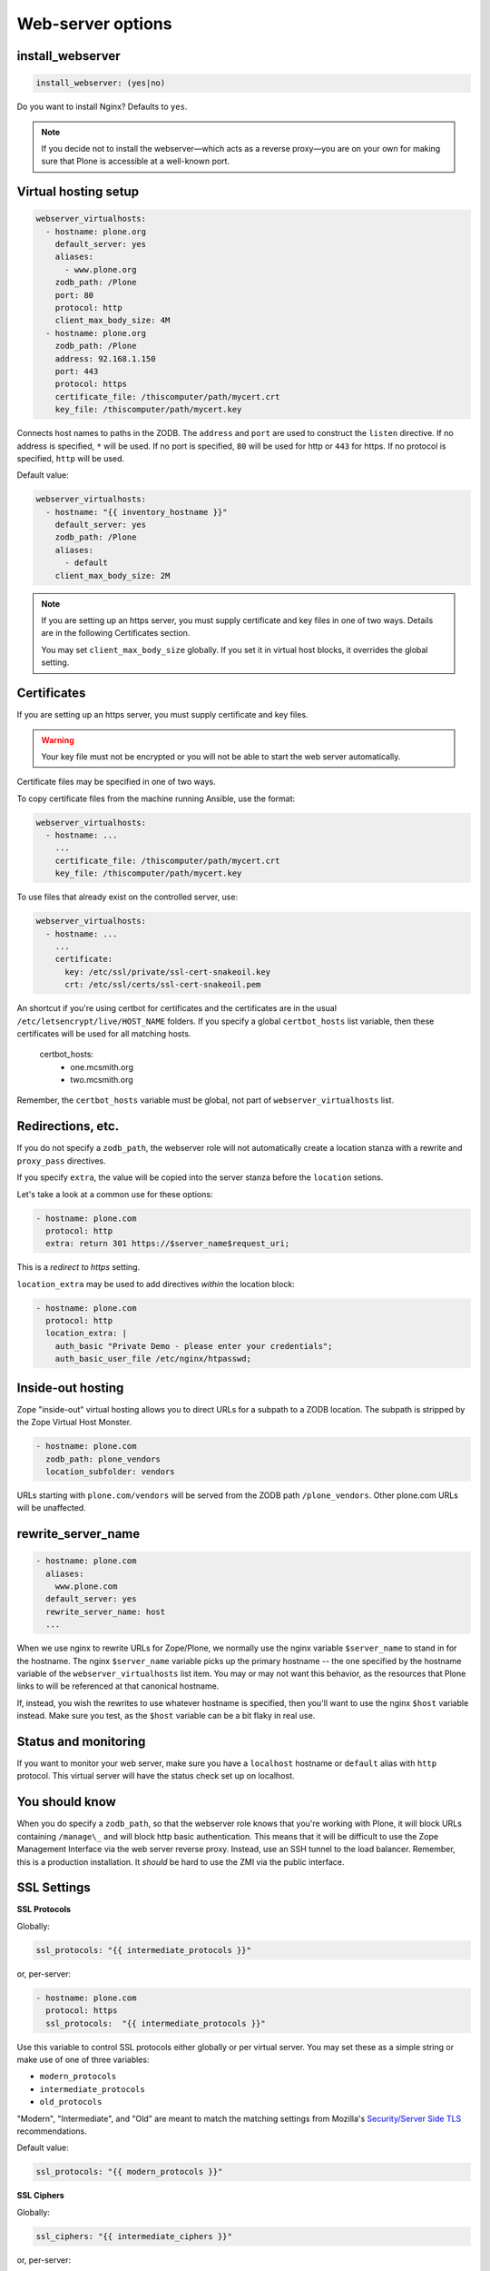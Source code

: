 Web-server options
``````````````````

install_webserver
~~~~~~~~~~~~~~~~~

.. code-block:: yaml

    install_webserver: (yes|no)

Do you want to install Nginx? Defaults to ``yes``.

.. note::

    If you decide not to install the webserver—which acts as a reverse proxy—you are on your own for making sure that Plone is accessible at a well-known port.

Virtual hosting setup
~~~~~~~~~~~~~~~~~~~~~

.. code-block:: yaml

    webserver_virtualhosts:
      - hostname: plone.org
        default_server: yes
        aliases:
          - www.plone.org
        zodb_path: /Plone
        port: 80
        protocol: http
        client_max_body_size: 4M
      - hostname: plone.org
        zodb_path: /Plone
        address: 92.168.1.150
        port: 443
        protocol: https
        certificate_file: /thiscomputer/path/mycert.crt
        key_file: /thiscomputer/path/mycert.key

Connects host names to paths in the ZODB. The ``address`` and ``port`` are used to construct the ``listen`` directive. If no address is specified, ``*`` will be used. If no port is specified, ``80`` will be used for http or ``443`` for https. If no protocol is specified, ``http`` will be used.

Default value:

.. code-block:: yaml

    webserver_virtualhosts:
      - hostname: "{{ inventory_hostname }}"
        default_server: yes
        zodb_path: /Plone
        aliases:
          - default
        client_max_body_size: 2M

.. note::

    If you are setting up an https server, you must supply certificate and key files in one of two ways. Details are in the following Certificates section.

    You may set ``client_max_body_size`` globally.
    If you set it in virtual host blocks, it overrides the global setting.

Certificates
~~~~~~~~~~~~

If you are setting up an https server, you must supply certificate and key files.

.. warning::

    Your key file must not be encrypted or you will not be able to start the web server automatically.

Certificate files may be specified in one of two ways.

To copy certificate files from the machine running Ansible, use the format:

.. code-block:: yaml

    webserver_virtualhosts:
      - hostname: ...
        ...
        certificate_file: /thiscomputer/path/mycert.crt
        key_file: /thiscomputer/path/mycert.key

To use files that already exist on the controlled server, use:

.. code-block:: yaml

    webserver_virtualhosts:
      - hostname: ...
        ...
        certificate:
          key: /etc/ssl/private/ssl-cert-snakeoil.key
          crt: /etc/ssl/certs/ssl-cert-snakeoil.pem

.. code-block:: yaml

An shortcut if you're using certbot for certificates and the certificates are in the usual ``/etc/letsencrypt/live/HOST_NAME`` folders.
If you specify a global ``certbot_hosts`` list variable, then these certificates will be used for all matching hosts.

   certbot_hosts:
     - one.mcsmith.org
     - two.mcsmith.org

Remember, the ``certbot_hosts`` variable must be global, not part of ``webserver_virtualhosts`` list.


Redirections, etc.
~~~~~~~~~~~~~~~~~~

If you do not specify a ``zodb_path``, the webserver role will not automatically create a location stanza with a rewrite and ``proxy_pass`` directives.

If you specify ``extra``, the value will be copied into the server stanza before the ``location`` setions.

Let's take a look at a common use for these options:

.. code-block:: yaml

    - hostname: plone.com
      protocol: http
      extra: return 301 https://$server_name$request_uri;

This is a *redirect to https* setting.

``location_extra`` may be used to add directives *within* the location block:

.. code-block:: yaml

    - hostname: plone.com
      protocol: http
      location_extra: |
        auth_basic "Private Demo - please enter your credentials";
        auth_basic_user_file /etc/nginx/htpasswd;


Inside-out hosting
~~~~~~~~~~~~~~~~~~

Zope "inside-out" virtual hosting allows you to direct URLs for a subpath to a ZODB location.
The subpath is stripped by the Zope Virtual Host Monster.

.. code-block:: yaml

    - hostname: plone.com
      zodb_path: plone_vendors
      location_subfolder: vendors

URLs starting with ``plone.com/vendors`` will be served from the ZODB path ``/plone_vendors``.
Other plone.com URLs will be unaffected.


rewrite_server_name
~~~~~~~~~~~~~~~~~~~

.. code-block:: yaml

    - hostname: plone.com
      aliases:
        www.plone.com
      default_server: yes
      rewrite_server_name: host
      ...

When we use nginx to rewrite URLs for Zope/Plone, we normally use the nginx variable ``$server_name`` to stand in for the hostname.
The nginx ``$server_name`` variable picks up the primary hostname -- the one specified by the hostname variable of the ``webserver_virtualhosts`` list item.
You may or may not want this behavior, as the resources that Plone links to will be referenced at that canonical hostname.

If, instead, you wish the rewrites to use whatever hostname is specified, then you'll want to use the nginx ``$host`` variable instead.
Make sure you test, as the ``$host`` variable can be a bit flaky in real use.


Status and monitoring
~~~~~~~~~~~~~~~~~~~~~

If you want to monitor your web server, make sure you have a ``localhost`` hostname or ``default`` alias with ``http`` protocol. This virtual server will have the status check set up on localhost.


You should know
~~~~~~~~~~~~~~~

When you do specify a ``zodb_path``, so that the webserver role knows that you're working with Plone, it will block URLs containing ``/manage\_`` and will block http basic authentication. This means that it will be difficult to use the Zope Management Interface via the web server reverse proxy. Instead, use an SSH tunnel to the load balancer. Remember, this is a production installation. It *should* be hard to use the ZMI via the public interface.

SSL Settings
~~~~~~~~~~~~

**SSL Protocols**

Globally:

.. code-block:: yaml

    ssl_protocols: "{{ intermediate_protocols }}"

or, per-server:

.. code-block:: yaml

    - hostname: plone.com
      protocol: https
      ssl_protocols:  "{{ intermediate_protocols }}"

Use this variable to control SSL protocols either globally or per virtual server.
You may set these as a simple string or make use of one of three variables:

- ``modern_protocols``
- ``intermediate_protocols``
- ``old_protocols``

"Modern", "Intermediate", and "Old" are meant to match the matching settings from Mozilla's `Security/Server Side TLS <https://wiki.mozilla.org/Security/Server_Side_TLS>`_ recommendations.

Default value:

.. code-block:: yaml

    ssl_protocols: "{{ modern_protocols }}"


**SSL Ciphers**

Globally:

.. code-block:: yaml

    ssl_ciphers: "{{ intermediate_ciphers }}"

or, per-server:

.. code-block:: yaml

    - hostname: plone.com
      protocol: https
      ssl_ciphers:  "{{ intermediate_ciphers }}"

Use this variable to control SSL ciphers either globally or per virtual server.
You may set these as a simple string or make use of one of three variables:

- ``modern_ciphers``
- ``intermediate_ciphers``
- ``old_ciphers``

"Modern", "Intermediate", and "Old" are meant to match the matching settings from Mozilla's `Security/Server Side TLS <https://wiki.mozilla.org/Security/Server_Side_TLS>`_ recommendations.

Default value:

.. code-block:: yaml

    ssl_ciphers: "{{ modern_ciphers }}"

**Shared SSL Settings**

.. code-block:: yaml

    ssl_shared_conf: |
      ssl_session_timeout 1h;
      ssl_session_cache shared:SSL:5m;
      ssl_session_tickets off;

The value of this variable is written into the nginx ``conf.d`` directory as the file ``ssl_shared.conf``.
Use this to change SSL settings that are meant to apply globally or may only be set once.

Default value:

.. code-block:: yaml

    ssl_shared_conf: |
      ssl_session_timeout 1d;
      ssl_session_cache shared:SSL:50m;
      {% if nginx_v_result.stdout is version('1.5.9', 'ge') %}ssl_session_tickets off;{% endif %}

The last line assures that the ssl_session_tickets parameter is only set on versions of nginx that allow it.


**http2**

.. code-block:: yaml

    allow_http2: no

If your nginx version is >= 1.9.5, we turn on http2 for https virtual hosts.
You may globally block this behavior by setting ``allow_http2`` to ``no``.

.. code-block:: yaml

    allow_http2: yes
